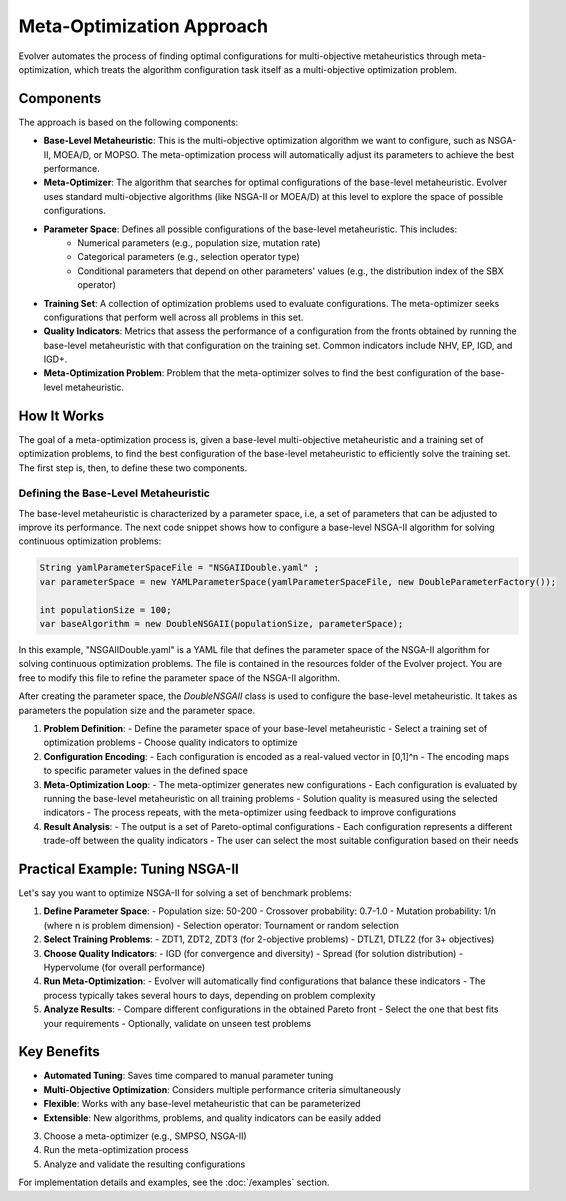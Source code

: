 .. _meta-optimization-approach:

Meta-Optimization Approach
==========================

Evolver automates the process of finding optimal configurations for multi-objective metaheuristics through meta-optimization, which treats the algorithm configuration task itself as a multi-objective optimization problem.

Components
----------
The approach is based on the following components:

- **Base-Level Metaheuristic**: This is the multi-objective optimization algorithm we want to configure, such as NSGA-II, MOEA/D, or MOPSO. The meta-optimization process will automatically adjust its parameters to achieve the best performance.

- **Meta-Optimizer**: The algorithm that searches for optimal configurations of the base-level metaheuristic. Evolver uses standard multi-objective algorithms (like NSGA-II or MOEA/D) at this level to explore the space of possible configurations. 

- **Parameter Space**: Defines all possible configurations of the base-level metaheuristic. This includes:
    - Numerical parameters (e.g., population size, mutation rate)
    - Categorical parameters (e.g., selection operator type)
    - Conditional parameters that depend on other parameters' values (e.g., the distribution index of the SBX operator)

- **Training Set**: A collection of optimization problems used to evaluate configurations. The meta-optimizer seeks configurations that perform well across all problems in this set.

- **Quality Indicators**: Metrics that assess the performance of a configuration from the fronts obtained by running the base-level metaheuristic with that configuration on the training set. Common indicators include NHV, EP, IGD, and IGD+.

- **Meta-Optimization Problem**: Problem that the meta-optimizer solves to find the best configuration of the base-level metaheuristic. 

How It Works
------------
The goal of a meta-optimization process is, given a base-level multi-objective metaheuristic and a training set of optimization problems, to find the best configuration of the base-level metaheuristic to efficiently solve the training set. The first step is, then, to define these two components.

Defining the Base-Level Metaheuristic
~~~~~~~~~~~~~~~~~~~~~~~~~~~~~~~~~~~~~

The base-level metaheuristic is characterized by a parameter space, i.e, a set of parameters that can be adjusted to improve its performance. The next code snippet shows how to configure a base-level NSGA-II algorithm for solving continuous optimization problems:

.. code-block:: java

   String yamlParameterSpaceFile = "NSGAIIDouble.yaml" ;
   var parameterSpace = new YAMLParameterSpace(yamlParameterSpaceFile, new DoubleParameterFactory());
   
   int populationSize = 100;
   var baseAlgorithm = new DoubleNSGAII(populationSize, parameterSpace);
    
In this example, "NSGAIIDouble.yaml" is a YAML file that defines the parameter space of the NSGA-II algorithm for solving continuous optimization problems. The file is contained in the resources folder of the Evolver project. You are free to modify this file to refine the parameter space of the NSGA-II algorithm.

After creating the parameter space, the *DoubleNSGAII* class is used to configure the base-level metaheuristic. It takes as parameters the population size and the parameter space. 



1. **Problem Definition**:
   - Define the parameter space of your base-level metaheuristic
   - Select a training set of optimization problems
   - Choose quality indicators to optimize

2. **Configuration Encoding**:
   - Each configuration is encoded as a real-valued vector in [0,1]^n
   - The encoding maps to specific parameter values in the defined space

3. **Meta-Optimization Loop**:
   - The meta-optimizer generates new configurations
   - Each configuration is evaluated by running the base-level metaheuristic on all training problems
   - Solution quality is measured using the selected indicators
   - The process repeats, with the meta-optimizer using feedback to improve configurations

4. **Result Analysis**:
   - The output is a set of Pareto-optimal configurations
   - Each configuration represents a different trade-off between the quality indicators
   - The user can select the most suitable configuration based on their needs

Practical Example: Tuning NSGA-II
--------------------------------
Let's say you want to optimize NSGA-II for solving a set of benchmark problems:

1. **Define Parameter Space**:
   - Population size: 50-200
   - Crossover probability: 0.7-1.0
   - Mutation probability: 1/n (where n is problem dimension)
   - Selection operator: Tournament or random selection

2. **Select Training Problems**:
   - ZDT1, ZDT2, ZDT3 (for 2-objective problems)
   - DTLZ1, DTLZ2 (for 3+ objectives)

3. **Choose Quality Indicators**:
   - IGD (for convergence and diversity)
   - Spread (for solution distribution)
   - Hypervolume (for overall performance)

4. **Run Meta-Optimization**:
   - Evolver will automatically find configurations that balance these indicators
   - The process typically takes several hours to days, depending on problem complexity

5. **Analyze Results**:
   - Compare different configurations in the obtained Pareto front
   - Select the one that best fits your requirements
   - Optionally, validate on unseen test problems

Key Benefits
------------
- **Automated Tuning**: Saves time compared to manual parameter tuning
- **Multi-Objective Optimization**: Considers multiple performance criteria simultaneously
- **Flexible**: Works with any base-level metaheuristic that can be parameterized
- **Extensible**: New algorithms, problems, and quality indicators can be easily added
3. Choose a meta-optimizer (e.g., SMPSO, NSGA-II)
4. Run the meta-optimization process
5. Analyze and validate the resulting configurations

For implementation details and examples, see the :doc:`/examples` section.
